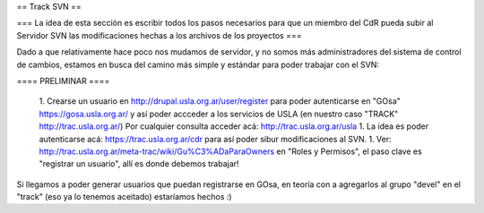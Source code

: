 == Track SVN ==


=== La idea de esta sección es escribir todos los pasos necesarios para que un miembro del CdR pueda subir al Servidor SVN las modificaciones hechas a los archivos de los proyectos ===

Dado a que relativamente hace poco nos mudamos de servidor, y no somos más administradores del sistema de control de cambios, estamos en busca del camino más simple y estándar para poder trabajar con el SVN:

==== PRELIMINAR ====

 1. Crearse un usuario en http://drupal.usla.org.ar/user/register para poder autenticarse en "GOsa" https://gosa.usla.org.ar/ y así poder accceder a los servicios de USLA (en nuestro caso "TRACK" http://trac.usla.org.ar/) Por cualquier consulta acceder acá: http://trac.usla.org.ar/usla
 1. La idea es poder autenticarse acá:  https://trac.usla.org.ar/cdr para así poder sibur modificaciones al SVN.
 1. Ver: http://trac.usla.org.ar/meta-trac/wiki/Gu%C3%ADaParaOwners en "Roles y Permisos", el paso clave es "registrar un usuario", allí es donde debemos trabajar!


Si llegamos a poder generar usuarios que puedan registrarse en GOsa, en teoría con a agregarlos al grupo "devel" en el "track" (eso ya lo tenemos aceitado) estaríamos hechos :)
